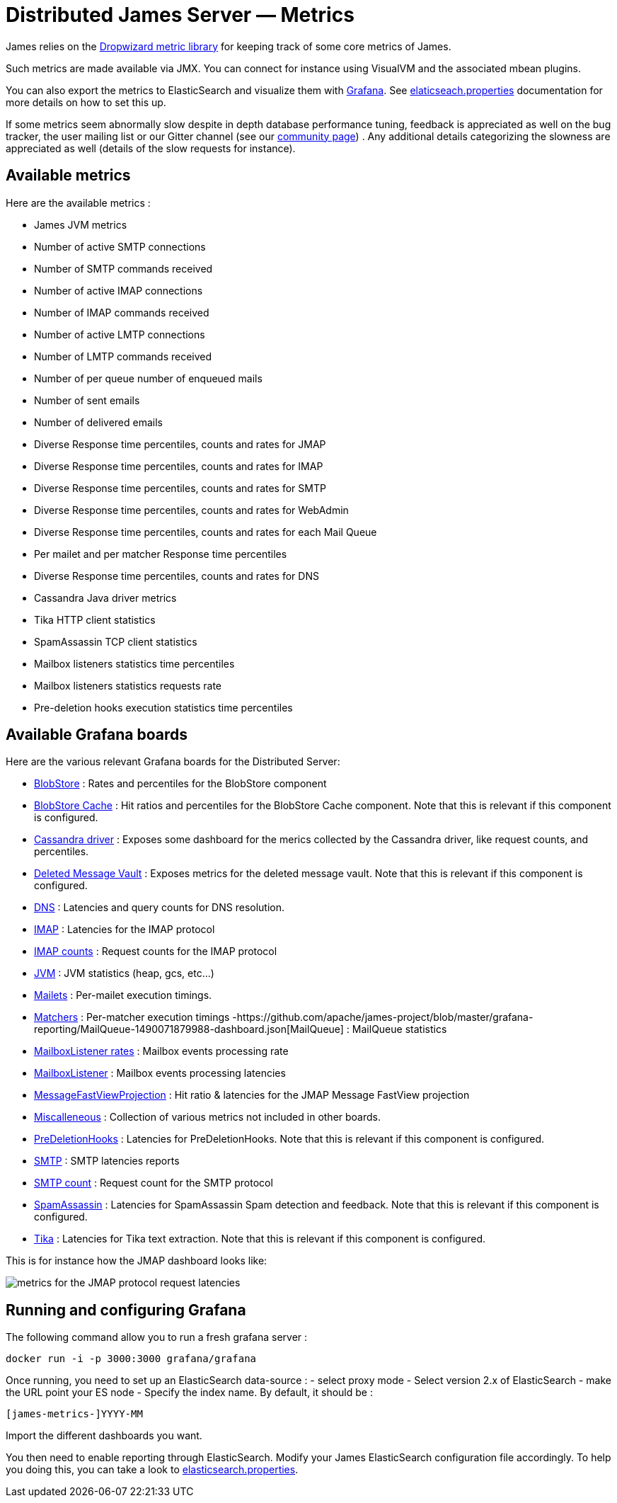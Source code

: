 = Distributed James Server &mdash; Metrics
:navtitle: Metrics

James relies on the https://metrics.dropwizard.io/4.1.2/manual/core.html[Dropwizard metric library]
for keeping track of some core metrics of James.

Such metrics are made available via JMX. You can connect for instance using VisualVM and the associated
mbean plugins.

You can also export the metrics to ElasticSearch and visualize them with https://grafana.com/[Grafana].
See xref:distributed/configure/elasticsearch.adoc#_exporting_metrics_directly_to_elasticsearch[elaticseach.properties]
documentation for more details on how to set this up.

If some metrics seem abnormally slow despite in depth database
performance tuning, feedback is appreciated as well on the bug tracker,
the user mailing list or our Gitter channel (see our
http://james.apache.org/#second[community page]) . Any additional
details categorizing the slowness are appreciated as well (details of
the slow requests for instance).

== Available metrics

Here are the available metrics :

 - James JVM metrics
 - Number of active SMTP connections
 - Number of SMTP commands received
 - Number of active IMAP connections
 - Number of IMAP commands received
 - Number of active LMTP connections
 - Number of LMTP commands received
 - Number of per queue number of enqueued mails
 - Number of sent emails
 - Number of delivered emails
 - Diverse Response time percentiles, counts and rates for JMAP
 - Diverse Response time percentiles, counts and rates for IMAP
 - Diverse Response time percentiles, counts and rates for SMTP
 - Diverse Response time percentiles, counts and rates for WebAdmin
 - Diverse Response time percentiles, counts and rates for each Mail Queue
 - Per mailet and per matcher Response time percentiles
 - Diverse Response time percentiles, counts and rates for DNS
 - Cassandra Java driver metrics
 - Tika HTTP client statistics
 - SpamAssassin TCP client statistics
 - Mailbox listeners statistics time percentiles
 - Mailbox listeners statistics requests rate
 - Pre-deletion hooks execution statistics time percentiles

== Available Grafana boards

Here are the various relevant Grafana boards for the Distributed Server:

- https://github.com/apache/james-project/blob/master/grafana-reporting/BlobStore-1543222647953-dashboard.json[BlobStore] :
Rates and percentiles for the BlobStore component
- https://github.com/apache/james-project/blob/master/grafana-reporting/CacheBlobStore-15911761170000-dashboard.json[BlobStore Cache] :
Hit ratios and percentiles for the BlobStore Cache component. Note that this is relevant if this component is configured.
- https://github.com/apache/james-project/blob/master/grafana-reporting/Cassandra_driver-1504068385404-dashboard.json[Cassandra driver] :
Exposes some dashboard for the merics collected by the Cassandra driver, like request counts, and percentiles.
- https://github.com/apache/james-project/blob/master/grafana-reporting/DeletedMessagesVault-1563771591074-dashboard.json[Deleted Message Vault] :
Exposes metrics for the deleted message vault. Note that this is relevant if this component is configured.
- https://github.com/apache/james-project/blob/master/grafana-reporting/JAMES_DNS_dashboard-1491268903944-dashboard.json[DNS] :
Latencies and query counts for DNS resolution.
- https://github.com/apache/james-project/blob/master/grafana-reporting/IMAP_board-1488774825351-dashboard.json[IMAP] :
Latencies for the IMAP protocol
- https://github.com/apache/james-project/blob/master/grafana-reporting/IMAP_count_board-1488774815587-dashboard.json[IMAP counts] :
Request counts for the IMAP protocol
- https://github.com/apache/james-project/blob/master/grafana-reporting/James_JVM-1504068360629-dashboard.json[JVM] :
JVM statistics (heap, gcs, etc...)
- https://github.com/apache/james-project/blob/master/grafana-reporting/MAILET-1490071694187-dashboard.json[Mailets] :
Per-mailet execution timings.
- https://github.com/apache/james-project/blob/master/grafana-reporting/MATCHER-1490071813409-dashboard.json[Matchers] :
Per-matcher execution timings
-https://github.com/apache/james-project/blob/master/grafana-reporting/MailQueue-1490071879988-dashboard.json[MailQueue] :
MailQueue statistics
- https://github.com/apache/james-project/blob/master/grafana-reporting/MailboxListeners%20rate-1552903378376.json[MailboxListener rates] :
Mailbox events processing rate
- https://github.com/apache/james-project/blob/master/grafana-reporting/MailboxListeners-1528958667486-dashboard.json[MailboxListener] :
Mailbox events processing latencies
- https://github.com/apache/james-project/blob/master/grafana-reporting/MessageFastViewProjection-1575520507952.json[MessageFastViewProjection] :
Hit ratio & latencies for the JMAP Message FastView projection
- https://github.com/apache/james-project/blob/master/grafana-reporting/Miscalleneous-1490072265151-dashboard.json[Miscalleneous] :
Collection of various metrics not included in other boards.
- https://github.com/apache/james-project/blob/master/grafana-reporting/PreDeletionHooks-1553684324244-dashboard.json[PreDeletionHooks] :
Latencies for PreDeletionHooks. Note that this is relevant if this component is configured.
- https://github.com/apache/james-project/blob/master/grafana-reporting/SMTP_board-1488774774172-dashboard.json[SMTP] :
SMTP latencies reports
- https://github.com/apache/james-project/blob/master/grafana-reporting/SMTP_count_board-1488774761350-dashboard.json[SMTP count] :
Request count for the SMTP protocol
- https://github.com/apache/james-project/blob/master/grafana-reporting/SpamAssassin-1522226824255-dashboard.json[SpamAssassin] :
Latencies for SpamAssassin Spam detection and feedback. Note that this is relevant if this component is configured.
- https://github.com/apache/james-project/blob/master/grafana-reporting/Tika-1522226794419-dashboard.json[Tika] :
   Latencies for Tika text extraction. Note that this is relevant if this component is configured.

This is for instance how the JMAP dashboard looks like:

image::metrics.png[metrics for the JMAP protocol request latencies]

== Running and configuring Grafana

The following command allow you to run a fresh grafana server :

....
docker run -i -p 3000:3000 grafana/grafana
....

Once running, you need to set up an ElasticSearch data-source : - select
proxy mode - Select version 2.x of ElasticSearch - make the URL point
your ES node - Specify the index name. By default, it should be :

....
[james-metrics-]YYYY-MM
....

Import the different dashboards you want.

You then need to enable reporting through ElasticSearch. Modify your
James ElasticSearch configuration file accordingly. To help you doing
this, you can take a look to
https://github.com/apache/james-project/blob/master/dockerfiles/run/guice/cassandra/destination/conf/elasticsearch.properties[elasticsearch.properties].